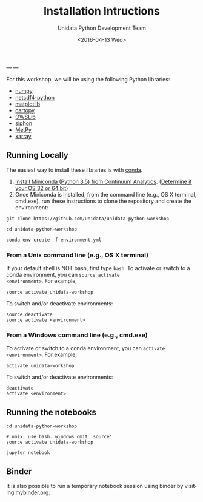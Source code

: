 ---
---
#+TITLE: Installation Intructions
#+DATE: <2016-04-13 Wed>
#+AUTHOR: Unidata Python Development Team
#+EMAIL: support-python@unidata.ucar.edu
#+OPTIONS: ':nil *:t -:t ::t <:t H:3 \n:nil ^:t arch:headline author:t c:nil
#+OPTIONS: creator:comment d:(not "LOGBOOK") date:t e:t email:nil f:t inline:t
#+OPTIONS: num:nil p:nil pri:nil stat:t tags:t tasks:t tex:t timestamp:t toc:t
#+OPTIONS: todo:t |:t
#+CREATOR: Emacs 24.5.1 (Org mode 8.3.2)
#+DESCRIPTION:
#+EXCLUDE_TAGS: noexport
#+LANGUAGE: en
#+SELECT_TAGS: export

For this workshop, we will be using the following Python libraries:

- [[http://www.numpy.org/][numpy]]
- [[http://github.com/Unidata/netcdf4-python][netcdf4-python]]
- [[http://matplotlib.org/][matplotlib]]
- [[http://scitools.org.uk/cartopy/][cartopy]]
- [[http://pypi.python.org/pypi/OWSLib/][OWSLib]]
- [[http://github.com/Unidata/siphon][siphon]]
- [[http://github.com/metpy/MetPy][MetPy]]
- [[http://xarray.pydata.org][xarray]]

** Running Locally

The easiest way to install these libraries is with [[http://conda.pydata.org/][conda]].

1. [[http://conda.pydata.org/miniconda.html][Install Miniconda (Python 3.5) from Continuum Analytics]].
  ([[http://www.akaipro.com/kb/article/1616#os_32_or_64_bit][Determine if your OS 32 or 64 bit]])
2. Once Miniconda is installed, from the command line (e.g., OS X terminal,
  cmd.exe), run these instructions to clone the repository and create the environment:

#+BEGIN_SRC shell
git clone https://github.com/Unidata/unidata-python-workshop

cd unidata-python-workshop

conda env create -f environment.yml
#+END_SRC

*** From a Unix command line (e.g., OS X terminal)
If your default shell is NOT bash, first type =bash=.
To activate or switch to a conda environment, you can =source activate
<environment>=. For example,

#+BEGIN_SRC shell
source activate unidata-workshop
#+END_SRC

To switch and/or deactivate environments:

#+BEGIN_SRC shell
source deactivate
source activate <environment>
#+END_SRC

*** From a Windows command line (e.g., cmd.exe)

To activate or switch to a conda environment, you can =activate
<environment>=. For example,

#+BEGIN_SRC shell
activate unidata-workshop
#+END_SRC

To switch and/or deactivate environments:

#+BEGIN_SRC shell
deactivate
activate <environment>
#+END_SRC

** Running the notebooks

#+BEGIN_SRC shell
cd unidata-python-workshop

# unix, use bash. windows omit 'source'
source activate unidata-workshop

jupyter notebook
#+END_SRC

** Binder

It is also possible to run a temporary notebook session using binder by
visiting [[http://mybinder.org/repo/Unidata/unidata-python-workshop][mybinder.org]].
